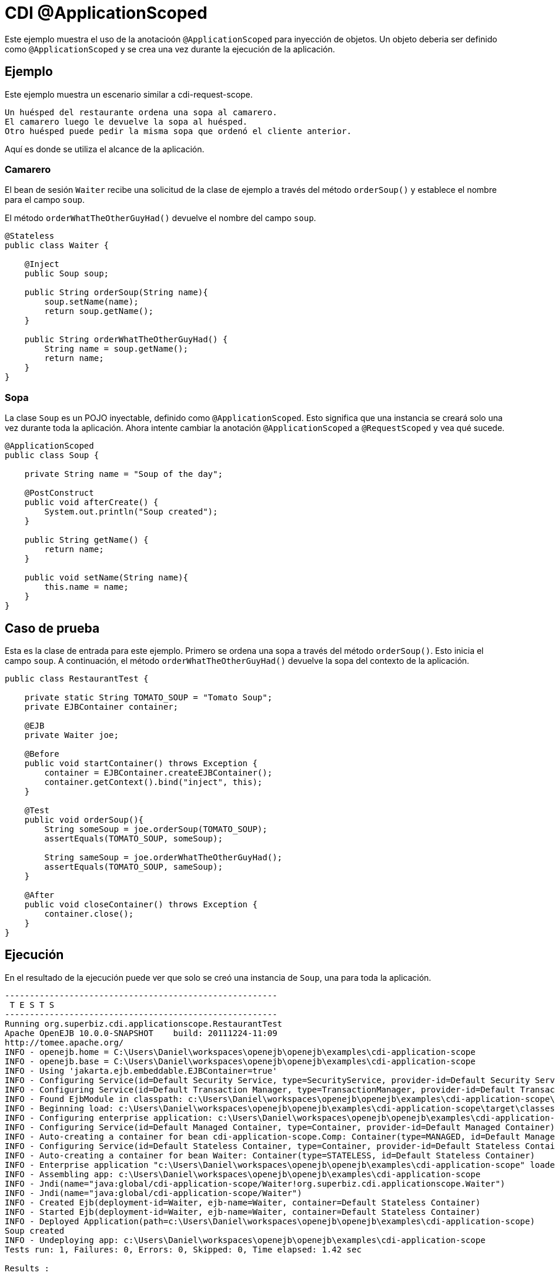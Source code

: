 = CDI @ApplicationScoped
:index-group: CDI
:jbake-type: page
:jbake-status: published

Este ejemplo muestra el uso de la anotacioón `@ApplicationScoped` para inyección de objetos. 
Un objeto deberia ser definido como `@ApplicationScoped` y se crea una vez durante la ejecución de la aplicación.

== Ejemplo

Este ejemplo muestra un escenario similar a cdi-request-scope.

[source,java]
----
Un huésped del restaurante ordena una sopa al camarero.
El camarero luego le devuelve la sopa al huésped.
Otro huésped puede pedir la misma sopa que ordenó el cliente anterior.
----

Aquí es donde se utiliza el alcance de la aplicación.

=== Camarero

El bean de sesión `Waiter` recibe una solicitud de la clase de ejemplo a través del método `orderSoup()` y establece el nombre para el campo `soup`.

El método `orderWhatTheOtherGuyHad()` devuelve el nombre del campo `soup`.


[source,java]
----
@Stateless
public class Waiter {

    @Inject
    public Soup soup;

    public String orderSoup(String name){
        soup.setName(name);
        return soup.getName();
    }

    public String orderWhatTheOtherGuyHad() {
        String name = soup.getName();
        return name;
    }
}
----

=== Sopa

La clase `Soup` es un POJO inyectable, definido como `@ApplicationScoped`.
Esto significa que una instancia se creará solo una vez durante toda la aplicación.
Ahora intente cambiar la anotación `@ApplicationScoped` a `@RequestScoped` y vea qué sucede.

[source,java]
----
@ApplicationScoped
public class Soup {

    private String name = "Soup of the day";

    @PostConstruct
    public void afterCreate() {
        System.out.println("Soup created");
    }

    public String getName() {
        return name;
    }

    public void setName(String name){
        this.name = name;
    }
}
----

== Caso de prueba

Esta es la clase de entrada para este ejemplo.
Primero se ordena una sopa a través del método `orderSoup()`.
Esto inicia el campo `soup`.
A continuación, el método `orderWhatTheOtherGuyHad()` devuelve la sopa del contexto de la aplicación.

[source,java]
----
public class RestaurantTest {

    private static String TOMATO_SOUP = "Tomato Soup";
    private EJBContainer container;

    @EJB
    private Waiter joe;

    @Before
    public void startContainer() throws Exception {
        container = EJBContainer.createEJBContainer();
        container.getContext().bind("inject", this);
    }

    @Test
    public void orderSoup(){
        String someSoup = joe.orderSoup(TOMATO_SOUP);
        assertEquals(TOMATO_SOUP, someSoup);

        String sameSoup = joe.orderWhatTheOtherGuyHad();
        assertEquals(TOMATO_SOUP, sameSoup);
    }

    @After
    public void closeContainer() throws Exception {
        container.close();
    }
}
----

== Ejecución

En el resultado de la ejecución puede ver que solo se creó una instancia de `Soup`, una para toda la aplicación.

[source,console]
----
-------------------------------------------------------
 T E S T S
-------------------------------------------------------
Running org.superbiz.cdi.applicationscope.RestaurantTest
Apache OpenEJB 10.0.0-SNAPSHOT    build: 20111224-11:09
http://tomee.apache.org/
INFO - openejb.home = C:\Users\Daniel\workspaces\openejb\openejb\examples\cdi-application-scope
INFO - openejb.base = C:\Users\Daniel\workspaces\openejb\openejb\examples\cdi-application-scope
INFO - Using 'jakarta.ejb.embeddable.EJBContainer=true'
INFO - Configuring Service(id=Default Security Service, type=SecurityService, provider-id=Default Security Service)
INFO - Configuring Service(id=Default Transaction Manager, type=TransactionManager, provider-id=Default Transaction Manager)
INFO - Found EjbModule in classpath: c:\Users\Daniel\workspaces\openejb\openejb\examples\cdi-application-scope\target\classes
INFO - Beginning load: c:\Users\Daniel\workspaces\openejb\openejb\examples\cdi-application-scope\target\classes
INFO - Configuring enterprise application: c:\Users\Daniel\workspaces\openejb\openejb\examples\cdi-application-scope
INFO - Configuring Service(id=Default Managed Container, type=Container, provider-id=Default Managed Container)
INFO - Auto-creating a container for bean cdi-application-scope.Comp: Container(type=MANAGED, id=Default Managed Container)
INFO - Configuring Service(id=Default Stateless Container, type=Container, provider-id=Default Stateless Container)
INFO - Auto-creating a container for bean Waiter: Container(type=STATELESS, id=Default Stateless Container)
INFO - Enterprise application "c:\Users\Daniel\workspaces\openejb\openejb\examples\cdi-application-scope" loaded.
INFO - Assembling app: c:\Users\Daniel\workspaces\openejb\openejb\examples\cdi-application-scope
INFO - Jndi(name="java:global/cdi-application-scope/Waiter!org.superbiz.cdi.applicationscope.Waiter")
INFO - Jndi(name="java:global/cdi-application-scope/Waiter")
INFO - Created Ejb(deployment-id=Waiter, ejb-name=Waiter, container=Default Stateless Container)
INFO - Started Ejb(deployment-id=Waiter, ejb-name=Waiter, container=Default Stateless Container)
INFO - Deployed Application(path=c:\Users\Daniel\workspaces\openejb\openejb\examples\cdi-application-scope)
Soup created
INFO - Undeploying app: c:\Users\Daniel\workspaces\openejb\openejb\examples\cdi-application-scope
Tests run: 1, Failures: 0, Errors: 0, Skipped: 0, Time elapsed: 1.42 sec

Results :

Tests run: 1, Failures: 0, Errors: 0, Skipped: 0
----
